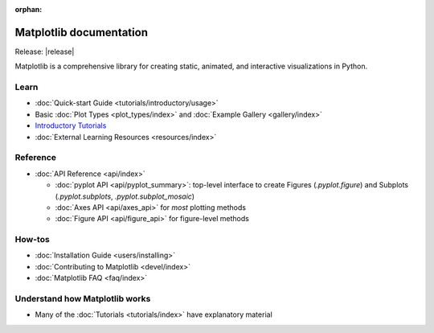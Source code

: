 :orphan:

.. title:: Matplotlib documentation

.. module:: matplotlib

Matplotlib documentation 
------------------------

Release: |release|

Matplotlib is a comprehensive library for creating static, animated,
and interactive visualizations in Python.

Learn
=====
      
- :doc:`Quick-start Guide <tutorials/introductory/usage>`
- Basic :doc:`Plot Types <plot_types/index>` and :doc:`Example Gallery <gallery/index>`
- `Introductory Tutorials <../tutorials/index.html#introductory>`_
- :doc:`External Learning Resources <resources/index>`
      
Reference
=========

- :doc:`API Reference <api/index>`

  - :doc:`pyplot API <api/pyplot_summary>`: top-level interface to create 
    Figures (`.pyplot.figure`) and Subplots (`.pyplot.subplots`, 
    `.pyplot.subplot_mosaic`)
  - :doc:`Axes API <api/axes_api>` for *most* plotting methods
  - :doc:`Figure API <api/figure_api>` for figure-level methods

How-tos
=======

- :doc:`Installation Guide <users/installing>`
- :doc:`Contributing to Matplotlib <devel/index>`
- :doc:`Matplotlib FAQ <faq/index>`

Understand how Matplotlib works
===============================

- Many of the :doc:`Tutorials <tutorials/index>` have explanatory material
